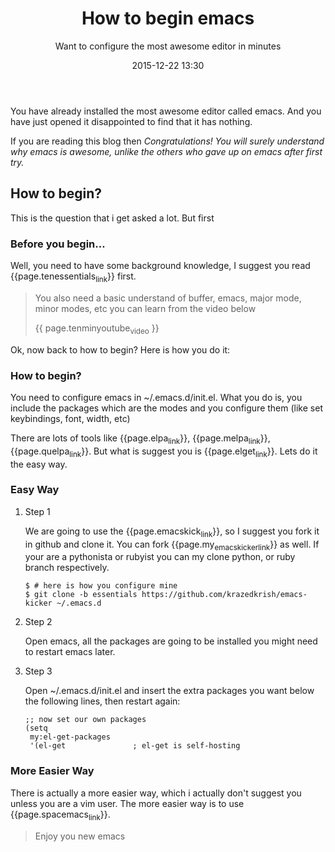 #+LAYOUT: post
#+TITLE: How to begin emacs
#+SUBTITLE: Want to configure the most awesome editor in minutes
#+DESCRIPTION: configure the most awesome editor in minutes
#+KEYWORDS: configure-emacs in-minutes begin-emacs how-to-begin-emacs easy-way-to-begin-emacs configure-el-get
#+DATE: 2015-12-22 13:30
#+liquid: enabled
#+comments: true
#+tenessentials_link: <a href="http://web.psung.name/emacstips/essential.html">these 10 Essentials</a>
#+tenminyoutube_video: <iframe width="420" height="315" src="https://www.youtube.com/embed/K3_SFerNIeI?autoplay=0&autohide=1"></iframe>
#+elpa_link: <a href="http://www.emacswiki.org/emacs/ELPA" target="_blank">elpa</a>
#+melpa_link: <a href="https://melpa.org/#/" target="_blank">melpa</a>
#+quelpa_link: <a href="https://github.com/quelpa/quelpa" target="_blank">quelpa</a>
#+elget_link: <a href="https://github.com/dimitri/el-get" target="_blank">el-get</a>
#+emacskicker_link: <a href="https://github.com/dimitri/emacs-kicker/" target="_blank">https://github.com/dimitri/emacs-kicker/</a>
#+my_emacskicker_link: <a href="https://github.com/krazedkrish/emacs-kicker/" target="_blank">mine [https://github.com/krazedkrish/emacs-kicker/]</a>
#+spacemacs_link: <a href="https://github.com/syl20bnr/spacemacs" target="_blank">Spacemacs</a>

You have already installed the most awesome editor called emacs. And you have just opened it disappointed to find that it has nothing.

If you are reading this blog then /Congratulations! You will surely understand why emacs is awesome, unlike the others who gave up on emacs after first try./

** How to begin?
This is the question that i get asked a lot. But first

*** Before you begin...
Well, you need to have some background knowledge, I suggest you read {{page.tenessentials_link}} first.

#+BEGIN_QUOTE
You also need a basic understand of buffer, emacs, major mode, minor modes, etc you can learn from the video below

{{ page.tenminyoutube_video }}
#+END_QUOTE

Ok, now back to how to begin? Here is how you do it:
*** How to begin?
You need to configure emacs in ~/.emacs.d/init.el. What you do is, you include the packages which are the modes and you configure them (like set keybindings, font, width, etc)

There are lots of tools like {{page.elpa_link}}, {{page.melpa_link}}, {{page.quelpa_link}}. But what is suggest you is {{page.elget_link}}. Lets do it the easy way.

*** Easy Way

**** Step 1
We are going to use the {{page.emacskick_link}}, so I suggest you fork it in github and clone it. You can fork {{page.my_emacskicker_link}} as well. If your are a pythonista or rubyist you can my clone python, or ruby branch respectively.

#+BEGIN_SRC
$ # here is how you configure mine
$ git clone -b essentials https://github.com/krazedkrish/emacs-kicker ~/.emacs.d
#+END_SRC

**** Step 2
Open emacs, all the packages are going to be installed you might need to restart emacs later.

**** Step 3
Open ~/.emacs.d/init.el and insert the extra packages you want below the following lines, then restart again:
#+BEGIN_SRC
;; now set our own packages
(setq
 my:el-get-packages
 '(el-get				; el-get is self-hosting
#+END_SRC

*** More Easier Way
There is actually a more easier way, which i actually don't suggest you unless you are a vim user. The more easier way is to use {{page.spacemacs_link}}.

#+BEGIN_QUOTE
Enjoy you new emacs
#+END_QUOTE
